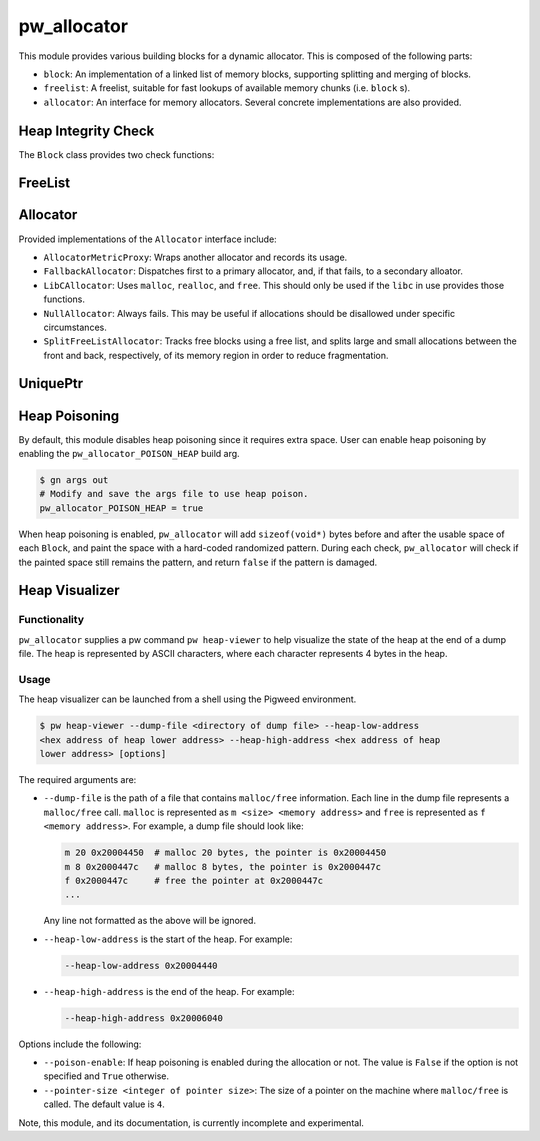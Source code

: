 .. _module-pw_allocator:

------------
pw_allocator
------------

This module provides various building blocks
for a dynamic allocator. This is composed of the following parts:

- ``block``: An implementation of a linked list of memory blocks, supporting
  splitting and merging of blocks.
- ``freelist``: A freelist, suitable for fast lookups of available memory chunks
  (i.e. ``block`` s).
- ``allocator``: An interface for memory allocators. Several concrete
  implementations are also provided.

Heap Integrity Check
====================
The ``Block`` class provides two check functions:

.. doxygenclass:: pw::allocator::Block
   :members:

FreeList
========
.. doxygenclass:: pw::allocator::FreeList
   :members:

Allocator
=========
.. doxygenclass:: pw::allocator::Allocator
   :members:

Provided implementations of the ``Allocator`` interface include:

- ``AllocatorMetricProxy``: Wraps another allocator and records its usage.
- ``FallbackAllocator``: Dispatches first to a primary allocator, and, if that
  fails, to a secondary alloator.
- ``LibCAllocator``: Uses ``malloc``, ``realloc``, and ``free``. This should
  only be used if the ``libc`` in use provides those functions.
- ``NullAllocator``: Always fails. This may be useful if allocations should be
  disallowed under specific circumstances.
- ``SplitFreeListAllocator``: Tracks free blocks using a free list, and splits
  large and small allocations between the front and back, respectively, of its
  memory region in order to reduce fragmentation.

UniquePtr
=========
.. doxygenclass:: pw::allocator::UniquePtr
   :members:

Heap Poisoning
==============

By default, this module disables heap poisoning since it requires extra space.
User can enable heap poisoning by enabling the ``pw_allocator_POISON_HEAP``
build arg.

.. code-block:: sh

  $ gn args out
  # Modify and save the args file to use heap poison.
  pw_allocator_POISON_HEAP = true

When heap poisoning is enabled, ``pw_allocator`` will add ``sizeof(void*)``
bytes before and after the usable space of each ``Block``, and paint the space
with a hard-coded randomized pattern. During each check, ``pw_allocator``
will check if the painted space still remains the pattern, and return ``false``
if the pattern is damaged.

Heap Visualizer
===============

Functionality
-------------

``pw_allocator`` supplies a pw command ``pw heap-viewer`` to help visualize
the state of the heap at the end of a dump file. The heap is represented by
ASCII characters, where each character represents 4 bytes in the heap.

.. image:: doc_resources/pw_allocator_heap_visualizer_demo.png

Usage
-----

The heap visualizer can be launched from a shell using the Pigweed environment.

.. code-block:: sh

  $ pw heap-viewer --dump-file <directory of dump file> --heap-low-address
  <hex address of heap lower address> --heap-high-address <hex address of heap
  lower address> [options]

The required arguments are:

- ``--dump-file`` is the path of a file that contains ``malloc/free``
  information. Each line in the dump file represents a ``malloc/free`` call.
  ``malloc`` is represented as ``m <size> <memory address>`` and ``free`` is
  represented as ``f <memory address>``. For example, a dump file should look
  like:

  .. code-block:: sh

    m 20 0x20004450  # malloc 20 bytes, the pointer is 0x20004450
    m 8 0x2000447c   # malloc 8 bytes, the pointer is 0x2000447c
    f 0x2000447c     # free the pointer at 0x2000447c
    ...

  Any line not formatted as the above will be ignored.

- ``--heap-low-address`` is the start of the heap. For example:

  .. code-block:: sh

    --heap-low-address 0x20004440

- ``--heap-high-address`` is the end of the heap. For example:

  .. code-block:: sh

    --heap-high-address 0x20006040

Options include the following:

- ``--poison-enable``: If heap poisoning is enabled during the
  allocation or not. The value is ``False`` if the option is not specified and
  ``True`` otherwise.

- ``--pointer-size <integer of pointer size>``: The size of a pointer on the
  machine where ``malloc/free`` is called. The default value is ``4``.

Note, this module, and its documentation, is currently incomplete and
experimental.
